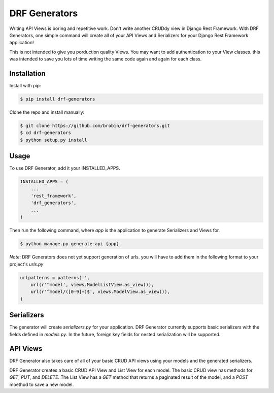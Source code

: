 
==============
DRF Generators
==============

Writing API Views is boring and repetitive work. Don't write another CRUDdy view in Django Rest Framework. With DRF Generators, one simple command will create all of your API Views and Serializers for your Django Rest Framework application!

This is not intended to give you porduction quality Views. You may want to add authentication to your View classes. this was intended to save you lots of time writing the same code again and again for each class.


------------
Installation
------------

Install with pip:

.. code-block:: bash

    $ pip install drf-generators

Clone the repo and install manually:

.. code-block:: bash

    $ git clone https://github.com/brobin/drf-generators.git
    $ cd drf-generators
    $ python setup.py install


-----
Usage
-----

To use DRF Generator, add it your INSTALLED_APPS.

.. code-block:: python

    INSTALLED_APPS = (
        ...
        'rest_framework',
        'drf_generators',
        ...
    )

Then run the following command, where `app` is the application to generate Serializers and Views for.

.. code-block:: bash

   $ python manage.py generate-api {app}

*Note*: DRF Generators does not yet support generation of urls. you will have to add them in the following format to your project's `urls.py`

.. code-block:: python

    urlpatterns = patterns('',
        url(r'^model', views.ModelListView.as_view()),
        url(r'^model/([0-9]+)$', views.ModelView.as_view()),
    )


-----------
Serializers
-----------

The generator will create `serializers.py` for your application. DRF Generator currently supports basic serializers with the fields defined in `models.py`. In the future, foreign key fields for nested serialization will be supported.


---------
API Views
---------

DRF Generator also takes care of all of your basic CRUD API views using your models and the generated serializers.

DRF Generator creates a basic CRUD API View and List View for each model. The basic CRUD view has methods for `GET`, `PUT`, and `DELETE`. The List View has a `GET` method that returns a paginated result of the model, and a `POST` moethod to save a new model.
